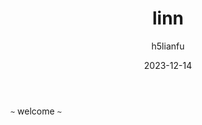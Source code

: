 #+TITLE: linn
#+AUTHOR: h5lianfu
#+DATE: 2023-12-14
#+EMAIL: h5lianfu@gmail.com

***** ~~~ welcome ~~~
